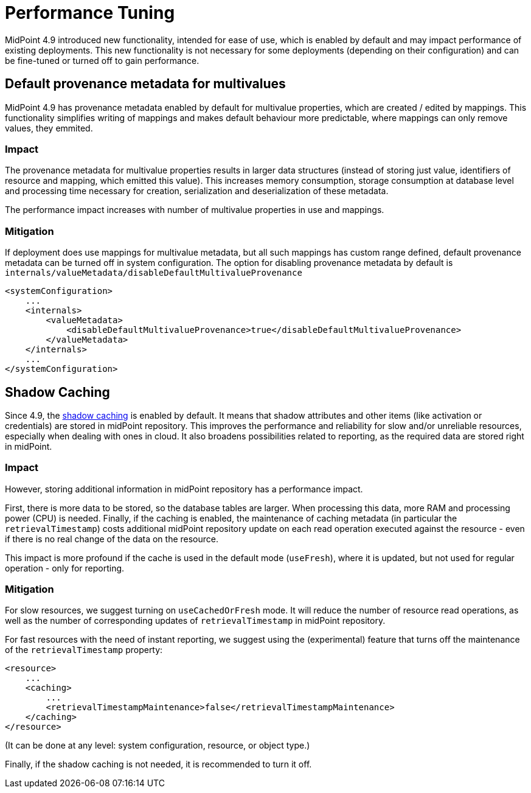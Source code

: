 = Performance Tuning
:page-since: 4.9
:page-upkeep-status: green

MidPoint 4.9 introduced new functionality, intended for ease of use, which is enabled by default and may impact performance of existing deployments.
This new functionality is not necessary for some deployments (depending on their configuration) and can be fine-tuned or turned off to gain performance.


== Default provenance metadata for multivalues

MidPoint 4.9 has provenance metadata enabled by default for multivalue properties, which are created / edited by mappings.
This functionality simplifies writing of mappings and makes default behaviour more predictable, where mappings can only remove values, they emmited.

=== Impact

The provenance metadata for multivalue properties results in larger data structures (instead of storing just value, identifiers of resource and mapping, which emitted this value).
This increases memory consumption, storage consumption at database level and processing time necessary for creation, serialization and deserialization of these metadata.

The performance impact increases with number of multivalue properties in use and mappings.

=== Mitigation

If deployment does use mappings for multivalue metadata, but all such mappings has custom range defined, default provenance metadata can be turned off in system configuration.
The option for disabling provenance metadata by default is `internals/valueMetadata/disableDefaultMultivalueProvenance`

[source, xml]
----
<systemConfiguration>
    ...
    <internals>
        <valueMetadata>
            <disableDefaultMultivalueProvenance>true</disableDefaultMultivalueProvenance>
        </valueMetadata>
    </internals>
    ...
</systemConfiguration>
----

[#_shadow_caching]
== Shadow Caching

Since 4.9, the xref:/midpoint/reference/resources/attribute-caching/[shadow caching] is enabled by default.
It means that shadow attributes and other items (like activation or credentials) are stored in midPoint repository.
This improves the performance and reliability for slow and/or unreliable resources, especially when dealing with ones in cloud.
It also broadens possibilities related to reporting, as the required data are stored right in midPoint.

=== Impact

However, storing additional information in midPoint repository has a performance impact.

First, there is more data to be stored, so the database tables are larger.
When processing this data, more RAM and processing power (CPU) is needed.
Finally, if the caching is enabled, the maintenance of caching metadata (in particular the `retrievalTimestamp`) costs additional midPoint repository update on each read operation executed against the resource - even if there is no real change of the data on the resource.

This impact is more profound if the cache is used in the default mode (`useFresh`), where it is updated, but not used for regular operation - only for reporting.

=== Mitigation

For slow resources, we suggest turning on `useCachedOrFresh` mode.
It will reduce the number of resource read operations, as well as the number of corresponding updates of `retrievalTimestamp` in midPoint repository.

For fast resources with the need of instant reporting, we suggest using the (experimental) feature that turns off the maintenance of the `retrievalTimestamp` property:

[source, xml]
----
<resource>
    ...
    <caching>
        ...
        <retrievalTimestampMaintenance>false</retrievalTimestampMaintenance>
    </caching>
</resource>
----

(It can be done at any level: system configuration, resource, or object type.)

Finally, if the shadow caching is not needed, it is recommended to turn it off.
